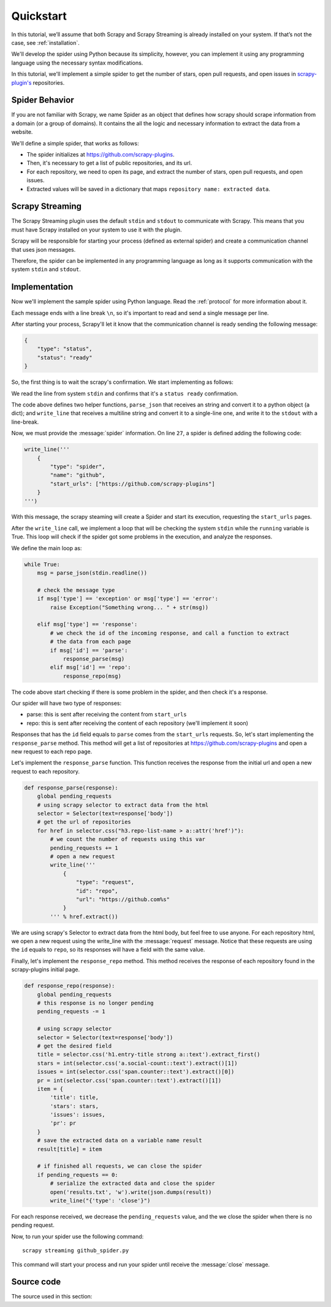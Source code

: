 Quickstart
==========

In this tutorial, we’ll assume that both Scrapy and Scrapy Streaming is already installed on your system.
If that’s not the case, see :ref:`installation`.

We'll develop the spider using Python because its simplicity, however, you can implement it using any programming language
using the necessary syntax modifications.

In this tutorial, we'll implement a simple spider to get the number of stars, open pull requests, and open issues in
`scrapy-plugin's <https://github.com/scrapy-plugins>`_ repositories.

Spider Behavior
---------------

If you are not familiar with Scrapy, we name Spider as an object that defines how scrapy should scrape
information from a domain (or a group of domains). It contains the all the logic and necessary information to
extract the data from a website.

We'll define a simple spider, that works as follows:

- The spider initializes at https://github.com/scrapy-plugins.
- Then, it's necessary to get a list of public repositories, and its url.
- For each repository, we need to open its page, and extract the number of stars, open pull requests, and open issues.
- Extracted values will be saved in a dictionary that maps ``repository name: extracted data``.

Scrapy Streaming
----------------

The Scrapy Streaming plugin uses the default ``stdin`` and ``stdout`` to communicate with Scrapy. This means that
you must have Scrapy installed on your system to use it with the plugin.

Scrapy will be responsible for starting your process (defined as external spider) and create a communication
channel that uses json messages.

Therefore, the spider can be implemented in any programming language as long as it supports communication with the
system ``stdin`` and ``stdout``.

Implementation
--------------

Now we'll implement the sample spider using Python language. Read the :ref:`protocol` for more information about
it.

Each message ends with a line break ``\n``, so it's important to read and send a single message per line.

After starting your process, Scrapy'll let it know that the communication channel is ready sending the following
message:

.. code-block:: python

    {
        "type": "status",
        "status": "ready"
    }

So, the first thing is to wait the scrapy's confirmation. We start implementing as follows:

.. code-block:: python
    :caption: github_spider.py
    :linenos:
    :emphasize-lines: 27

    #! /usr/bin/env python
    import json
    from sys import stdin, stdout
    from scrapy.selector import Selector


    def parse_json(line):
        # parses the line string to a python object
        return json.loads(line)


    def write_line(data):
        # converts data to a single line message and write it in the system stdout
        msg = ''.join([line.strip() for line in data.splitlines()])
        stdout.write(msg + '\n')

    pending_requests = 0
    result = {}

    def main():
        status = parse_json(stdin.readline())

        # we start checking if the channel is ready
        if status['status'] != 'ready':
            raise Exception("There is problem in the communication channel")

        # continue with the implementation here

    if __name__ == '__main__':
        main()

We read the line from system ``stdin`` and confirms that it's a ``status ready`` confirmation.

The code above defines two helper functions, ``parse_json`` that receives an string and convert it to a python
object (a dict); and ``write_line`` that receives a multiline string and convert it to a single-line one, and write
it to the ``stdout`` with a line-break.

Now, we must provide the :message:`spider` information. On line ``27``, a spider is defined adding the following code:

.. code-block:: python

    write_line('''
        {
            "type": "spider",
            "name": "github",
            "start_urls": ["https://github.com/scrapy-plugins"]
        }
    ''')

With this message, the scrapy steaming will create a Spider and start its execution, requesting the
``start_urls`` pages.

After the ``write_line`` call, we implement a loop that will be checking the system ``stdin`` while the
``running`` variable is True. This loop will check if the spider got some problems in the execution, and
analyze the responses.

We define the main loop as:

.. code-block:: python

    while True:
        msg = parse_json(stdin.readline())

        # check the message type
        if msg['type'] == 'exception' or msg['type'] == 'error':
            raise Exception("Something wrong... " + str(msg))

        elif msg['type'] == 'response':
            # we check the id of the incoming response, and call a function to extract
            # the data from each page
            if msg['id'] == 'parse':
                response_parse(msg)
            elif msg['id'] == 'repo':
                response_repo(msg)

The code above start checking if there is some problem in the spider, and then check it's a response.

Our spider will have two type of responses:

- parse: this is sent after receiving the content from ``start_urls``
- repo: this is sent after receiving the content of each repository (we'll implement it soon)

Responses that has the ``id`` field equals to ``parse`` comes from the ``start_urls`` requests.
So, let's start implementing the ``response_parse`` method. This method will get a list of repositories
at https://github.com/scrapy-plugins and open a new request to each repo page.

Let's implement the ``response_parse`` function. This function receives the response from the initial
url and open a new request to each repository.

.. code-block:: python

    def response_parse(response):
        global pending_requests
        # using scrapy selector to extract data from the html
        selector = Selector(text=response['body'])
        # get the url of repositories
        for href in selector.css("h3.repo-list-name > a::attr('href')"):
            # we count the number of requests using this var
            pending_requests += 1
            # open a new request
            write_line('''
                {
                    "type": "request",
                    "id": "repo",
                    "url": "https://github.com%s"
                }
            ''' % href.extract())

We are using scrapy's Selector to extract data from the html body, but feel free to use anyone. For each
repository html, we open a new request using the write_line with the :message:`request` message. Notice that
these requests are using the ``id`` equals to ``repo``, so its responses will have a field with the same value.

Finally, let's implement the ``response_repo`` method. This method receives the response of each repository
found in the scrapy-plugins initial page.

.. code-block:: python

    def response_repo(response):
        global pending_requests
        # this response is no longer pending
        pending_requests -= 1

        # using scrapy selector
        selector = Selector(text=response['body'])
        # get the desired field
        title = selector.css('h1.entry-title strong a::text').extract_first()
        stars = int(selector.css('a.social-count::text').extract()[1])
        issues = int(selector.css('span.counter::text').extract()[0])
        pr = int(selector.css('span.counter::text').extract()[1])
        item = {
            'title': title,
            'stars': stars,
            'issues': issues,
            'pr': pr
        }
        # save the extracted data on a variable name result
        result[title] = item

        # if finished all requests, we can close the spider
        if pending_requests == 0:
            # serialize the extracted data and close the spider
            open('results.txt', 'w').write(json.dumps(result))
            write_line("{'type': 'close'}")


For each response received, we decrease the ``pending_requests`` value, and the we close the spider when there
is no pending request.

Now, to run your spider use the following command::

    scrapy streaming github_spider.py

This command will start your process and run your spider until receive the :message:`close` message.

Source code
-----------

The source used in this section:

.. code-block:: python
    :linenos:

    #! /usr/bin/env python
    import json
    from sys import stdin, stdout
    from scrapy.selector import Selector


    def parse_json(line):
        # parses the line string to a python object
        return json.loads(line)


    def write_line(data):
        # converts data to a single line message and write it in the system stdout
        msg = ''.join([line.strip() for line in data.splitlines()])
        stdout.write(msg + '\n')
        stdout.flush()

    pending_requests = 0
    result = {}


    def response_parse(response):
        global pending_requests
        # using scrapy selector to extract data from the html
        selector = Selector(text=response['body'])
        # get the url of repositories
        for href in selector.css("h3.repo-list-name > a::attr('href')"):
            # we count the number of requests using this var
            pending_requests += 1
            # open a new request
            write_line('''
                {
                    "type": "request",
                    "id": "repo",
                    "url": "https://github.com%s"
                }
            ''' % href.extract())


    def response_repo(response):
        global pending_requests
        # this response is no longer pending
        pending_requests -= 1

        # using scrapy selector
        selector = Selector(text=response['body'])
        # get the desired field
        title = selector.css('h1.entry-title strong a::text').extract_first()
        stars = int(selector.css('a.social-count::text').extract()[1])
        issues = int(selector.css('span.counter::text').extract()[0])
        pr = int(selector.css('span.counter::text').extract()[1])
        item = {
            'title': title,
            'stars': stars,
            'issues': issues,
            'pr': pr
        }
        # save the extracted data on a variable name result
        result[title] = item

        # if finished all requests, we can close the spider
        if pending_requests == 0:
            # serialize the extracted data and close the spider
            open('results.txt', 'w').write(json.dumps(result))
            write_line("{'type': 'close'}")


    def main():
        status = parse_json(stdin.readline())

        # we start checking if the channel is ready
        if status['status'] != 'ready':
            raise Exception("There is problem in the communication channel")

        write_line('''
            {
                "type": "spider",
                "name": "github",
                "start_urls": ["https://github.com/scrapy-plugins"]
            }
            ''')

        while True:
            msg = parse_json(stdin.readline())

            # check the message type
            if msg['type'] == 'exception' or msg['type'] == 'error':
                raise Exception("Something wrong... " + str(msg))

            elif msg['type'] == 'response':
                # we check the id of the incoming response, and call a funtion to extract
                # the data from each page
                if msg['id'] == 'parse':
                    response_parse(msg)
                elif msg['id'] == 'repo':
                    response_repo(msg)


    if __name__ == '__main__':
        main()
